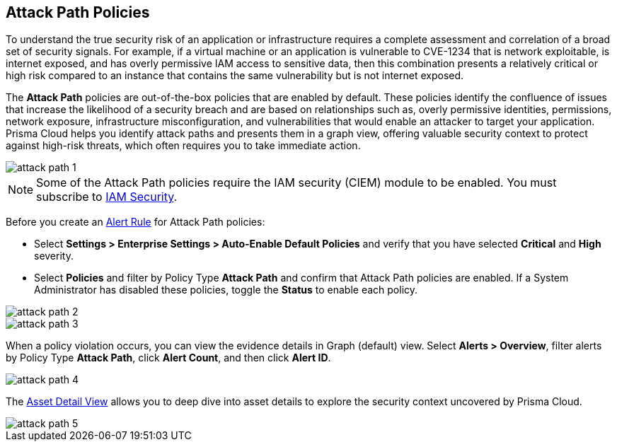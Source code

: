 == Attack Path Policies

To understand the true security risk of an application or infrastructure requires a complete assessment and correlation of a broad set of security signals. For example, if a virtual machine or an application is vulnerable to CVE-1234 that is network exploitable, is internet exposed, and has overly permissive IAM access to sensitive data, then this combination presents a relatively critical or high risk compared to an instance that contains the same vulnerability but is not internet exposed. 

The *Attack Path* policies are out-of-the-box policies that are enabled by default. These policies identify the confluence of issues that increase the likelihood of a security breach and are based on relationships such as, overly permissive identities, permissions, network exposure, infrastructure misconfiguration, and vulnerabilities that would enable an attacker to target your application. Prisma Cloud helps you identify attack paths and presents them in a graph view, offering valuable security context to protect against high-risk threats, which often requires you to take immediate action. 

image::attack-path-1.png[scale=50]

[NOTE]
====
Some of the Attack Path policies require the IAM security (CIEM) module to be enabled. You must subscribe to xref:../prisma-cloud-iam-security/enable-iam-security.adoc[IAM Security].
====

Before you create an xref:../manage-prisma-cloud-alerts/create-an-alert-rule.adoc[Alert Rule] for Attack Path policies:

* Select *Settings > Enterprise Settings > Auto-Enable Default Policies* and verify that you have selected *Critical* and *High* severity.
* Select *Policies* and filter by Policy Type *Attack Path* and confirm that Attack Path policies are enabled. If a System Administrator has disabled these policies, toggle the *Status* to enable each policy.

image::attack-path-2.png[scale=50]

image::attack-path-3.png[scale=50]

When a policy violation occurs, you can view the evidence details in Graph (default) view. Select *Alerts > Overview*, filter alerts by Policy Type *Attack Path*, click *Alert Count*, and then click *Alert ID*. 

image::attack-path-4.png[scale=50]

The xref:../prisma-cloud-dashboards/asset-inventory.adoc[Asset Detail View] allows you to deep dive into asset details to explore the security context uncovered by Prisma Cloud.

image::attack-path-5.png[scale=50]
